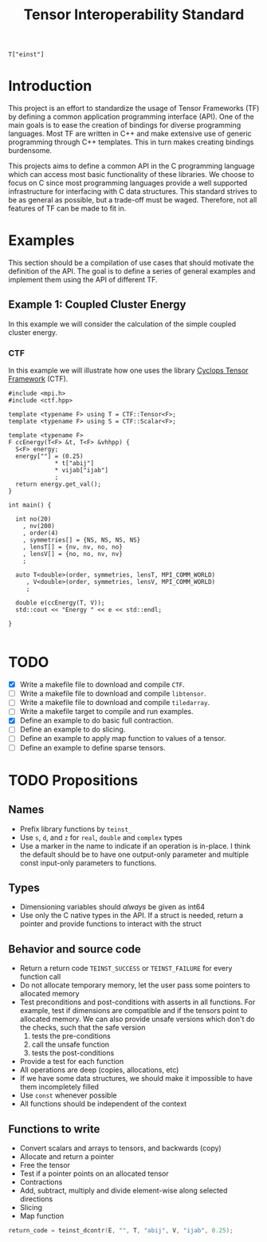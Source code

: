 #+title: Tensor Interoperability Standard

#+begin_src c++
T["einst"]
#+end_src

* Introduction

This project is an effort to standardize the usage of Tensor Frameworks (TF)
by defining a common application programming interface (API).
One of the main goals is to ease the creation of bindings for diverse
programming languages. Most TF are written in C++ and make extensive use
of generic programming through C++ templates. This in turn makes creating
bindings burdensome.

This projects aims to define a common API in the C programming language
which can access most basic functionality of these libraries. We choose
to focus on C since most programming languages provide a well supported infrastructure
for interfacing with C data structures.
This standard strives to be as general as possible, but a trade-off
must be waged. Therefore, not all features of TF can be made to fit in.

* Examples
  
This section should be a compilation of use cases that should motivate
the definition of the API. The goal is to define a series of general
examples and implement them using the API of different TF.

** Example 1: Coupled Cluster Energy

In this example we will consider the calculation of the simple coupled
cluster energy.

\begin{equation}
E_\mathrm{CC}
  = \frac{1}{4} \sum_{a, b, i, j} T^{ab}_{ij} V^{ij}_{ab}
\end{equation}

*** CTF

In this example we will illustrate how one uses the library
[[https://github.com/cyclops-community/ctf][Cyclops Tensor Framework]] (CTF).

#+begin_src c++  :comments link  :tangle examples/cc_ctf.cpp 
#include <mpi.h>
#include <ctf.hpp>

template <typename F> using T = CTF::Tensor<F>;
template <typename F> using S = CTF::Scalar<F>;

template <typename F>
F ccEnergy(T<F> &t, T<F> &vhhpp) {
  S<F> energy;
  energy[""] = (0.25)
             ,* t["abij"]
             ,* vijab["ijab"]
             ;
  return energy.get_val();
}

int main() {

  int no(20)
    , nv(200)
    , order(4)
    , symmetries[] = {NS, NS, NS, NS}
    , lensT[] = {nv, nv, no, no}
    , lensV[] = {no, no, nv, nv}
    ;

  auto T<double>(order, symmetries, lensT, MPI_COMM_WORLD)
     , V<double>(order, symmetries, lensV, MPI_COMM_WORLD)
     ;

  double e(ccEnergy(T, V));
  std::cout << "Energy " << e << std::endl;

}

#+end_src

* TODO
  - [X] Write a makefile file to download and compile ~CTF~.
  - [ ] Write a makefile file to download and compile ~libtensor~.
  - [ ] Write a makefile file to download and compile ~tiledarray~.
  - [ ] Write a makefile target to compile and run examples.
  - [X] Define an example to do basic full contraction.
  - [ ] Define an example to do slicing.
  - [ ] Define an example to apply map function to values of a tensor.
  - [ ] Define an example to define sparse tensors.

  
* TODO Propositions

** Names
   - Prefix library functions by ~teinst_~
   - Use  ~s~, ~d~, and ~z~ for ~real~, ~double~ and ~complex~ types
   - Use a marker in the name to indicate if an operation is in-place.
     I think the default should be to have one output-only parameter and
     multiple const input-only parameters to functions.

** Types
   - Dimensioning variables should /always/ be given as int64
   - Use only the C native types in the API. If a struct is needed,
     return a pointer and provide functions to interact with the struct
   
** Behavior and source code
   - Return a return code ~TEINST_SUCCESS~ or ~TEINST_FAILURE~ for
     every function call
   - Do not allocate temporary memory, let the user pass some pointers
     to allocated memory
   - Test preconditions and post-conditions with asserts in all functions.
     For example, test if dimensions are compatible and if the tensors
     point to allocated memory. We can also provide unsafe versions which
     don't do the checks, such that the safe version
     1. tests the pre-conditions
     2. call the unsafe function
     3. tests the post-conditions
   - Provide a test for each function
   - All operations are deep (copies, allocations, etc)
   - If we have some data structures, we should make it impossible to
     have them incompletely filled
   - Use ~const~ whenever possible
   - All functions should be independent of the context

** Functions to write
   - Convert scalars and arrays to tensors, and backwards (copy)
   - Allocate and return a pointer
   - Free the tensor
   - Test if a pointer points on an allocated tensor
   - Contractions
   - Add, subtract, multiply and divide element-wise along selected directions
   - Slicing
   - Map function


  #+begin_src c
return_code = teinst_dcontr(E, "", T, "abij", V, "ijab", 0.25);
  #+end_src
